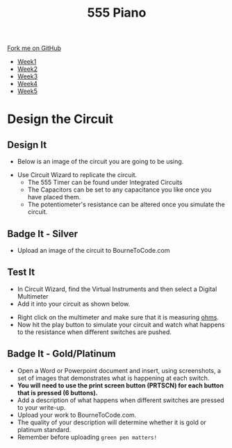 #+STARTUP:indent
#+HTML_HEAD: <link rel="stylesheet" type="text/css" href="css/styles.css"/>
#+HTML_HEAD_EXTRA: <link href='http://fonts.googleapis.com/css?family=Ubuntu+Mono|Ubuntu' rel='stylesheet' type='text/css'>
#+HTML_HEAD_EXTRA: <script src="http://ajax.googleapis.com/ajax/libs/jquery/1.9.1/jquery.min.js" type="text/javascript"></script>
#+HTML_HEAD_EXTRA: <script src="js/navbar.js" type="text/javascript"></script>
#+OPTIONS: f:nil author:nil num:nil creator:nil timestamp:nil toc:nil html-style:nil

#+TITLE: 555 Piano 
#+AUTHOR: Marc Scott / Paul Dougall / Clinton Delport

#+BEGIN_HTML
  <div class="github-fork-ribbon-wrapper left">
    <div class="github-fork-ribbon">
      <a href="https://github.com/stcd11/9-SC-555">Fork me on GitHub</a>
    </div>
  </div>
<div id="stickyribbon">
    <ul>
      <li><a href="1_Lesson.html">Week1</a></li>
      <li><a href="2_Lesson.html">Week2</a></li>
      <li><a href="3_Lesson.html">Week3</a></li>
      <li><a href="4_Lesson.html">Week4</a></li>
      <li><a href="5_Lesson.html">Week5</a></li>
    </ul>
  </div>
#+END_HTML
* COMMENT Use as a template
:PROPERTIES:
:HTML_CONTAINER_CLASS: activity
:END:
** Learn It
:PROPERTIES:
:HTML_CONTAINER_CLASS: learn
:END:

** Research It
:PROPERTIES:
:HTML_CONTAINER_CLASS: research
:END:

** Design It
:PROPERTIES:
:HTML_CONTAINER_CLASS: design
:END:

** Build It
:PROPERTIES:
:HTML_CONTAINER_CLASS: build
:END:

** Test It
:PROPERTIES:
:HTML_CONTAINER_CLASS: test
:END:

** Run It
:PROPERTIES:
:HTML_CONTAINER_CLASS: run
:END:

** Document It
:PROPERTIES:
:HTML_CONTAINER_CLASS: document
:END:

** Code It
:PROPERTIES:
:HTML_CONTAINER_CLASS: code
:END:

** Program It
:PROPERTIES:
:HTML_CONTAINER_CLASS: program
:END:

** Try It
:PROPERTIES:
:HTML_CONTAINER_CLASS: try
:END:

** Badge It
:PROPERTIES:
:HTML_CONTAINER_CLASS: badge
:END:

** Save It
:PROPERTIES:
:HTML_CONTAINER_CLASS: save
:END:

* Design the Circuit
:PROPERTIES:
:HTML_CONTAINER_CLASS: activity
:END:
** Design It
:PROPERTIES:
:HTML_CONTAINER_CLASS: design
:END:
- Below is an image of the circuit you are going to be using.
[[file:img/3_lesson/circuit.png]]
- Use Circuit Wizard to replicate the circuit.
  - The 555 Timer can be found under Integrated Circuits
  - The Capacitors can be set to any capacitance you like once you have placed them.
  - The potentiometer's resistance can be altered once you simulate the circuit.
** Badge It - Silver
:PROPERTIES:
:HTML_CONTAINER_CLASS: badge
:END:
- Upload an image of the circuit to BourneToCode.com
** Test It
:PROPERTIES:
:HTML_CONTAINER_CLASS: test
:END:
- In Circuit Wizard, find the Virtual Instruments and then select a Digital Multimeter
- Add it into your circuit as shown below.
[[file:img/3_lesson/multimeter.png]]
- Right click on the multimeter and make sure that it is measuring _ohms_.
- Now hit the play button to simulate your circuit and watch what happens to the resistance when different switches are pushed.
** Badge It - Gold/Platinum
:PROPERTIES:
:HTML_CONTAINER_CLASS: badge
:END:
- Open a Word or Powerpoint document and insert, using screenshots, a set of images that demonstrates what is happening at each switch.
- *You will need to use the print screen button (PRTSCN) for each button that is pressed (6 buttons).* 
- Add a description of what happens when different switches are pressed to your write-up.
- Upload your work to BourneToCode.com.
- The quality of your description will determine whether it is gold or platinum standard.
- Remember before uploading =green pen matters!= 
